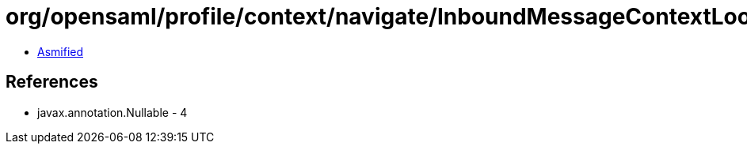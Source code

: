 = org/opensaml/profile/context/navigate/InboundMessageContextLookup.class

 - link:InboundMessageContextLookup-asmified.java[Asmified]

== References

 - javax.annotation.Nullable - 4
